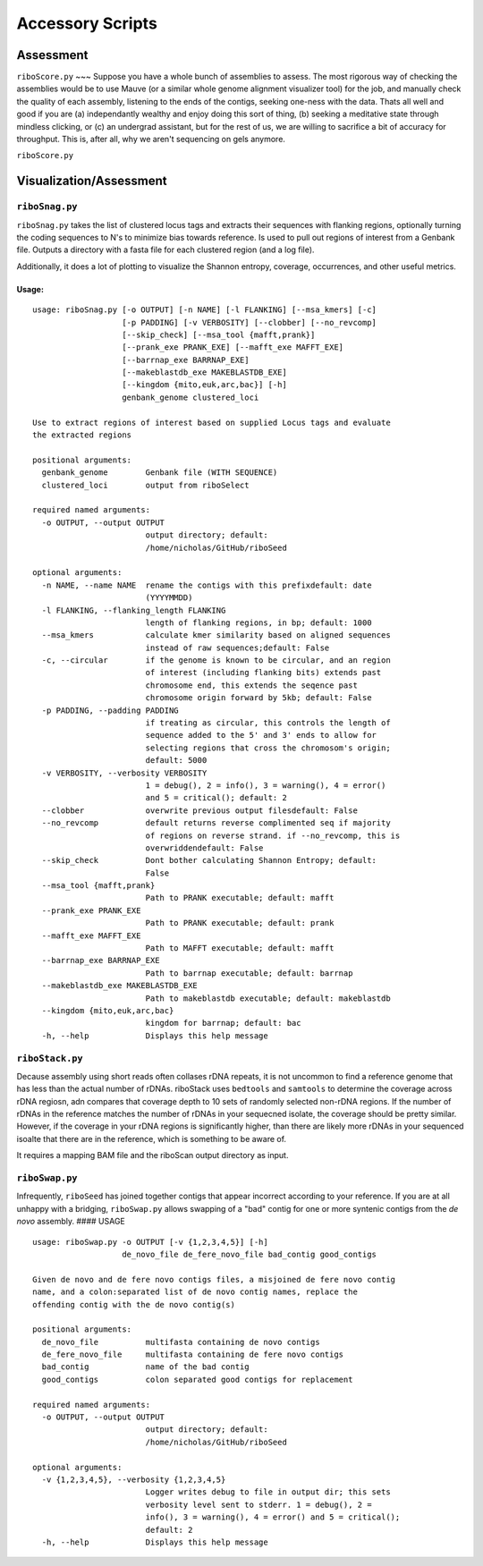 Accessory Scripts
===============

Assessment
----

``riboScore.py``
~~~
Suppose you have a whole bunch of assemblies to assess. The most rigorous way of checking the assemblies would be to use Mauve (or a similar whole genome alignment visualizer tool) for the job, and manually check the quality of each assembly, listening to the ends of the contigs, seeking one-ness with the data.  Thats all well and good if you are (a) independantly wealthy and enjoy doing this sort of thing, (b) seeking a meditative state through mindless clicking, or (c) an undergrad assistant, but for the rest of us, we are willing to sacrifice a bit of accuracy for throughput.  This is, after all, why we aren't sequencing on gels anymore.

``riboScore.py``


Visualization/Assessment
---------------------------

``riboSnag.py``
~~~~~~~~~~~~~~~

``riboSnag.py`` takes the list of clustered locus tags and extracts
their sequences with flanking regions, optionally turning the coding
sequences to N's to minimize bias towards reference. Is used to pull out
regions of interest from a Genbank file. Outputs a directory with a
fasta file for each clustered region (and a log file).

Additionally, it does a lot of plotting to visualize the Shannon
entropy, coverage, occurrences, and other useful metrics.

Usage:
^^^^^^

::

    usage: riboSnag.py [-o OUTPUT] [-n NAME] [-l FLANKING] [--msa_kmers] [-c]
                       [-p PADDING] [-v VERBOSITY] [--clobber] [--no_revcomp]
                       [--skip_check] [--msa_tool {mafft,prank}]
                       [--prank_exe PRANK_EXE] [--mafft_exe MAFFT_EXE]
                       [--barrnap_exe BARRNAP_EXE]
                       [--makeblastdb_exe MAKEBLASTDB_EXE]
                       [--kingdom {mito,euk,arc,bac}] [-h]
                       genbank_genome clustered_loci

    Use to extract regions of interest based on supplied Locus tags and evaluate
    the extracted regions

    positional arguments:
      genbank_genome        Genbank file (WITH SEQUENCE)
      clustered_loci        output from riboSelect

    required named arguments:
      -o OUTPUT, --output OUTPUT
                            output directory; default:
                            /home/nicholas/GitHub/riboSeed

    optional arguments:
      -n NAME, --name NAME  rename the contigs with this prefixdefault: date
                            (YYYYMMDD)
      -l FLANKING, --flanking_length FLANKING
                            length of flanking regions, in bp; default: 1000
      --msa_kmers           calculate kmer similarity based on aligned sequences
                            instead of raw sequences;default: False
      -c, --circular        if the genome is known to be circular, and an region
                            of interest (including flanking bits) extends past
                            chromosome end, this extends the seqence past
                            chromosome origin forward by 5kb; default: False
      -p PADDING, --padding PADDING
                            if treating as circular, this controls the length of
                            sequence added to the 5' and 3' ends to allow for
                            selecting regions that cross the chromosom's origin;
                            default: 5000
      -v VERBOSITY, --verbosity VERBOSITY
                            1 = debug(), 2 = info(), 3 = warning(), 4 = error()
                            and 5 = critical(); default: 2
      --clobber             overwrite previous output filesdefault: False
      --no_revcomp          default returns reverse complimented seq if majority
                            of regions on reverse strand. if --no_revcomp, this is
                            overwriddendefault: False
      --skip_check          Dont bother calculating Shannon Entropy; default:
                            False
      --msa_tool {mafft,prank}
                            Path to PRANK executable; default: mafft
      --prank_exe PRANK_EXE
                            Path to PRANK executable; default: prank
      --mafft_exe MAFFT_EXE
                            Path to MAFFT executable; default: mafft
      --barrnap_exe BARRNAP_EXE
                            Path to barrnap executable; default: barrnap
      --makeblastdb_exe MAKEBLASTDB_EXE
                            Path to makeblastdb executable; default: makeblastdb
      --kingdom {mito,euk,arc,bac}
                            kingdom for barrnap; default: bac
      -h, --help            Displays this help message

``riboStack.py``
~~~~~~~~~~~~~~~~

Decause assembly using short reads often collases rDNA repeats, it is
not uncommon to find a reference genome that has less than the actual
number of rDNAs. riboStack uses ``bedtools`` and ``samtools`` to
determine the coverage across rDNA regiosn, adn compares that coverage
depth to 10 sets of randomly selected non-rDNA regions. If the number of
rDNAs in the reference matches the number of rDNAs in your sequecned
isolate, the coverage should be pretty similar. However, if the coverage
in your rDNA regions is significantly higher, than there are likely more
rDNAs in your sequenced isoalte that there are in the reference, which
is something to be aware of.

It requires a mapping BAM file and the riboScan output directory as
input.

``riboSwap.py``
~~~~~~~~~~~~~~~

Infrequently, ``riboSeed`` has joined together contigs that appear
incorrect according to your reference. If you are at all unhappy with a
bridging, ``riboSwap.py`` allows swapping of a "bad" contig for one or
more syntenic contigs from the *de novo* assembly. #### USAGE

::

    usage: riboSwap.py -o OUTPUT [-v {1,2,3,4,5}] [-h]
                       de_novo_file de_fere_novo_file bad_contig good_contigs

    Given de novo and de fere novo contigs files, a misjoined de fere novo contig
    name, and a colon:separated list of de novo contig names, replace the
    offending contig with the de novo contig(s)

    positional arguments:
      de_novo_file          multifasta containing de novo contigs
      de_fere_novo_file     multifasta containing de fere novo contigs
      bad_contig            name of the bad contig
      good_contigs          colon separated good contigs for replacement

    required named arguments:
      -o OUTPUT, --output OUTPUT
                            output directory; default:
                            /home/nicholas/GitHub/riboSeed

    optional arguments:
      -v {1,2,3,4,5}, --verbosity {1,2,3,4,5}
                            Logger writes debug to file in output dir; this sets
                            verbosity level sent to stderr. 1 = debug(), 2 =
                            info(), 3 = warning(), 4 = error() and 5 = critical();
                            default: 2
      -h, --help            Displays this help message
